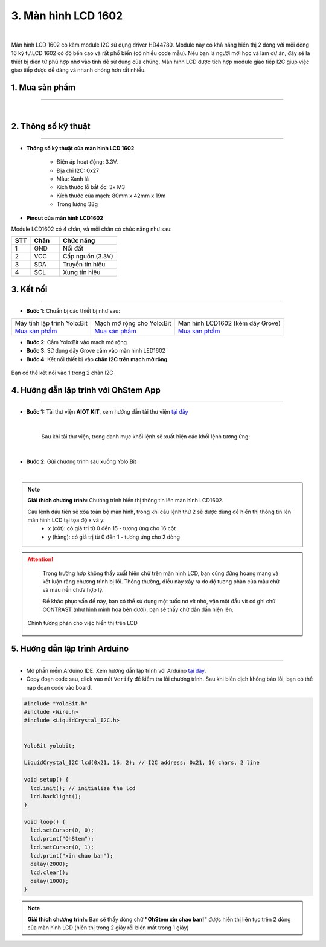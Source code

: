 3. Màn hình LCD 1602
=============

.. image:: images/3.1.png
    :width: 400px
    :align: center 
| 

Màn hình LCD 1602 có kèm module I2C sử dụng driver HD44780. Module này có khả năng hiển thị 2 dòng với mỗi dòng 16 ký tự.LCD 1602 có độ bền cao và rất phổ biến (có nhiều code mẫu). Nếu bạn là người mới học và làm dự án, đây sẽ là thiết bị điện tử phù hợp nhờ vào tính dễ sử dụng của chúng. Màn hình LCD được tích hợp module giao tiếp I2C giúp việc giao tiếp được dễ dàng và nhanh chóng hơn rất nhiều.

**1. Mua sản phẩm**
-----------
----------

..  image:: images/gio.png
    :alt: some image
    :target: https://shop.ohstem.vn/san-pham/man-hinh-lcd-1602/
    :class: with-shadow
    :scale: 100%
    :align: center
|

**2. Thông số kỹ thuật**
------------
-------------

- **Thông số kỹ thuật của màn hình LCD 1602**

    + Điện áp hoạt động: 3.3V.
    + Địa chỉ I2C: 0x27
    + Màu: Xanh lá
    + Kích thước lỗ bắt ốc: 3x M3
    + Kích thước của mạch: 80mm x 42mm x 19m
    + Trọng lượng 38g


- **Pinout của màn hình LCD1602**

Module LCD1602 có 4 chân, và mỗi chân có chức năng như sau:


..  csv-table:: 
    :header: "STT", "Chân", "Chức năng"
    :widths: 10, 15, 30

    1, "GND", "Nối đất"
    2, "VCC", "Cấp nguồn (3.3V)"
    3, "SDA", "Truyền tín hiệu"
    4, "SCL", "Xung tín hiệu"


**3. Kết nối**
------------
------------

- **Bước 1**: Chuẩn bị các thiết bị như sau: 

.. list-table:: 
   :widths: auto
   :header-rows: 1
     
   * - .. image:: images/yolo.png
          :width: 200px
          :align: center
     - .. image:: images/mmr.png
          :width: 200px
          :align: center
     - .. image:: images/3.1.png
          :width: 200px
          :align: center
   * - Máy tính lập trình Yolo:Bit
     - Mạch mở rộng cho Yolo:Bit
     - Màn hình LCD1602 (kèm dây Grove)
   * - `Mua sản phẩm <https://shop.ohstem.vn/san-pham/may-tinh-lap-trinh-yolobit/>`_
     - `Mua sản phẩm <https://shop.ohstem.vn/san-pham/grove-shield/>`_
     - `Mua sản phẩm <https://shop.ohstem.vn/san-pham/man-hinh-lcd-1602/>`_



- **Bước 2**: Cắm Yolo:Bit vào mạch mở rộng
- **Bước 3**: Sử dụng dây Grove cắm vào màn hình LED1602 
- **Bước 4**: Kết nối thiết bị vào **chân I2C trên mạch mở rộng**


..  figure:: images/3.2.png
    :scale: 70%
    :align: center 

    Bạn có thể kết nối vào 1 trong 2 chân I2C

**4. Hướng dẫn lập trình với OhStem App**
--------
------------

- **Bước 1:** Tải thư viện **AIOT KIT**, xem hướng dẫn tải thư viện `tại đây <https://docs.ohstem.vn/en/latest/module/thu-vien-yolobit.html>`_


    .. image:: images/aiot.png
        :width: 300px
        :align: center 
    |

    Sau khi tải thư viện, trong danh mục khối lệnh sẽ xuất hiện các khối lệnh tương ứng:

    .. image:: images/lenh_aiot.png
        :width: 800px
        :align: center 
    |

- **Bước 2**: Gửi chương trình sau xuống Yolo:Bit

..  image:: images/3.3.png
    :scale: 100%
    :align: center 
|

.. note::

    **Giải thích chương trình:** Chương trình hiển thị thông tin lên màn hình LCD1602.
    
    Câu lệnh đầu tiên sẽ xóa toàn bộ màn hình, trong khi câu lệnh thứ 2 sẽ được dùng để hiển thị thông tin lên màn hình LCD tại tọa độ x và y:
        - x (cột): có giá trị từ 0 đến 15 - tương ứng cho 16 cột
        - y (hàng): có giá trị từ 0 đến 1 - tương ứng cho 2 dòng

..  attention::

    Trong trường hợp không thấy xuất hiện chữ trên màn hình LCD, bạn cũng đừng hoang mang và kết luận rằng chương trình bị lỗi. Thông thường, điều này xảy ra do độ tương phản của màu chữ và màu nền chưa hợp lý.
    
    Để khắc phục vấn đề này, bạn có thể sử dụng một tuốc nơ vít nhỏ, vặn một đầu vít có ghi chữ CONTRAST (như hình minh họa bên dưới), bạn sẽ thấy chữ dần dần hiện lên.
 
 ..  figure:: images/3.4.png
    :scale: 70%
    :align: center 

    Chỉnh tương phản cho việc hiển thị trên LCD


**5. Hướng dẫn lập trình Arduino**
--------
------------

- Mở phần mềm Arduino IDE. Xem hướng dẫn lập trình với Arduino `tại đây <https://docs.ohstem.vn/en/latest/module/cai-dat-arduino.html>`_. 

- Copy đoạn code sau, click vào nút ``Verify`` để kiểm tra lỗi chương trình. Sau khi biên dịch không báo lỗi, bạn có thể nạp đoạn code vào board. 

.. code-block:: guess

    #include "YoloBit.h"
    #include <Wire.h> 
    #include <LiquidCrystal_I2C.h>


    YoloBit yolobit;

    LiquidCrystal_I2C lcd(0x21, 16, 2); // I2C address: 0x21, 16 chars, 2 line

    void setup() {
      lcd.init(); // initialize the lcd
      lcd.backlight();
    }
    
    void loop() {
      lcd.setCursor(0, 0);
      lcd.print("OhStem"); 
      lcd.setCursor(0, 1);
      lcd.print("xin chao ban"); 
      delay(2000);
      lcd.clear();
      delay(1000);
    }
    
.. note:: 
    
    **Giải thích chương trình:** Bạn sẽ thấy dòng chữ **"OhStem xin chao ban!"** được hiển thị liên tục trên 2 dòng của màn hình LCD (hiển thị trong 2 giây rồi biến mất trong 1 giây)